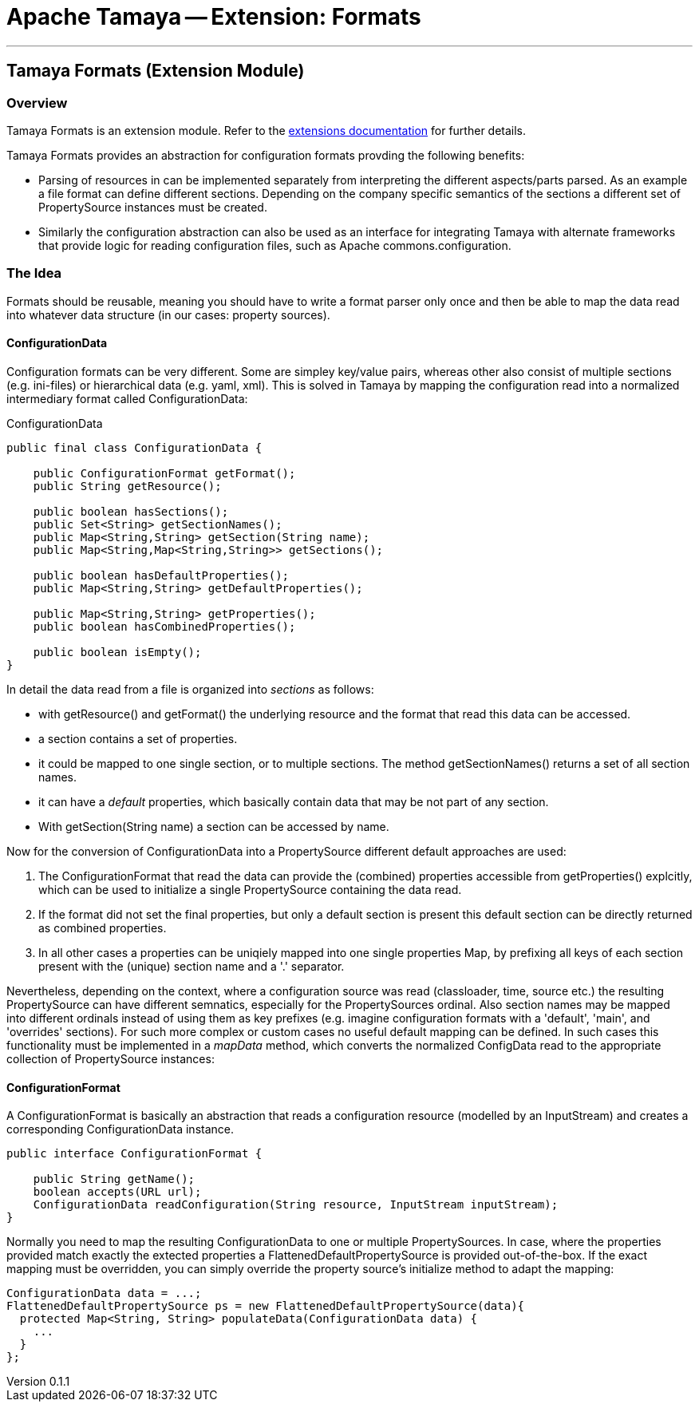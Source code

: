 = Apache Tamaya -- Extension: Formats

:name: Tamaya
:rootpackage: org.apache.tamaya.ext.formats
:title: Apache Tamaya Extension: Formats
:revnumber: 0.1.1
:revremark: Incubator
:revdate: March 2015
:longversion: {revnumber} ({revremark}) {revdate}
:authorinitials: ATR
:author: Anatole Tresch
:email: <anatole@apache.org>
:source-highlighter: coderay
:website: http://tamaya.incubator.apache.org/
:iconsdir: {imagesdir}/icons
:toc:
:toc-placement: manual
:icons:
:encoding: UTF-8
:numbered:
// Licensed to the Apache Software Foundation (ASF) under one
// or more contributor license agreements.  See the NOTICE file
// distributed with this work for additional information
// regarding copyright ownership.  The ASF licenses this file
// to you under the Apache License, Version 2.0 (the
// "License"); you may not use this file except in compliance
// with the License.  You may obtain a copy of the License at
//
//   http://www.apache.org/licenses/LICENSE-2.0
//
// Unless required by applicable law or agreed to in writing,
// software distributed under the License is distributed on an
// "AS IS" BASIS, WITHOUT WARRANTIES OR CONDITIONS OF ANY
// KIND, either express or implied.  See the License for the
// specific language governing permissions and limitations
// under the License.
'''

<<<

toc::[]

<<<
:numbered!:
<<<
[[Core]]
== Tamaya Formats (Extension Module)
=== Overview

Tamaya Formats is an extension module. Refer to the link:modules.html[extensions documentation] for further details.

Tamaya Formats provides an abstraction for configuration formats provding the following benefits:

* Parsing of resources in can be implemented separately from interpreting the different aspects/parts parsed. As an
  example a file format can define different sections. Depending on the company specific semantics of the sections
  a different set of +PropertySource+ instances must be created.
* Similarly the configuration abstraction can also be used as an interface for integrating Tamaya with alternate
  frameworks that provide logic for reading configuration files, such as Apache commons.configuration.


=== The Idea

Formats should be reusable, meaning you should have to write a format parser only once and then be able to map the data read into whatever
data structure (in our cases: property sources).

==== ConfigurationData

Configuration formats can be very different. Some are simpley key/value pairs, whereas other also consist of multiple sections (e.g. ini-files) or
hierarchical data (e.g. yaml, xml). This is solved in Tamaya by mapping the configuration read into a normalized intermediary format called
+ConfigurationData+:

[source,java]
.ConfigurationData
-------------------------------------------------------
public final class ConfigurationData {

    public ConfigurationFormat getFormat();
    public String getResource();

    public boolean hasSections();
    public Set<String> getSectionNames();
    public Map<String,String> getSection(String name);
    public Map<String,Map<String,String>> getSections();

    public boolean hasDefaultProperties();
    public Map<String,String> getDefaultProperties();

    public Map<String,String> getProperties();
    public boolean hasCombinedProperties();

    public boolean isEmpty();
}
-------------------------------------------------------

In detail the data read from a file is organized into _sections_ as follows:

* with +getResource()+ and +getFormat()+ the underlying resource and the format that read this data can be accessed.
* a section contains a set of properties.
* it could be mapped to one single section, or to multiple sections. The method +getSectionNames()+ returns a set of all
  section names.
* it can have a _default_ properties, which basically contain data that may be not part of any section.
* With +getSection(String name)+ a section can be accessed by name.

Now for the conversion of +ConfigurationData+ into a +PropertySource+ different default approaches are used:

. The +ConfigurationFormat+ that read the data can provide the (combined) properties accessible from
  +getProperties()+ explcitly, which can be used to initialize a single +PropertySource+ containing the data read.
. If the format did not set the final properties, but only a default section is present this default section
  can be directly returned as combined properties.
. In all other cases a properties can be uniqiely mapped into one single properties Map, by prefixing all keys of each
  section present with the (unique) section name and a '.' separator.

Nevertheless, depending on the context, where a configuration source was read (classloader, time, source etc.) the
resulting +PropertySource+ can have different semnatics, especially for the +PropertySources+ ordinal. Also section
names may be mapped into different ordinals instead of using them as key prefixes (e.g. imagine configuration formats
with a 'default', 'main', and 'overrides' sections). For such more complex or custom cases no useful default mapping
can be defined. In such cases this functionality must be implemented in a _mapData_ method, which converts
the normalized +ConfigData+ read to the appropriate collection of +PropertySource+ instances:


==== ConfigurationFormat

A ConfigurationFormat is basically an abstraction that reads a configuration resource (modelled by an InputStream) and
creates a corresponding +ConfigurationData+ instance.

[source,java]
-------------------------------------------------------
public interface ConfigurationFormat {

    public String getName();
    boolean accepts(URL url);
    ConfigurationData readConfiguration(String resource, InputStream inputStream);
}
-------------------------------------------------------

Normally you need to map the resulting +ConfigurationData+ to one or multiple +PropertySources+. In case, where the
properties provided match exactly the extected properties a +FlattenedDefaultPropertySource+ is provided out-of-the-box.
If the exact mapping must be overridden, you can simply override the property source's initialize method to adapt the
mapping:

[source,java]
-------------------------------------------------------
ConfigurationData data = ...;
FlattenedDefaultPropertySource ps = new FlattenedDefaultPropertySource(data){
  protected Map<String, String> populateData(ConfigurationData data) {
    ...
  }
};
-------------------------------------------------------

